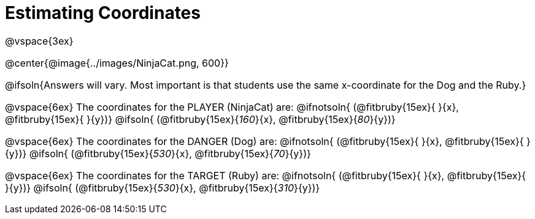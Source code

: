 = Estimating Coordinates

++++
<style>
#content {font-size: 12pt;}
</style>
++++

@vspace{3ex}

@center{@image{../images/NinjaCat.png, 600}}


@ifsoln{Answers will vary. Most important is that students use the same x-coordinate for the Dog and the Ruby.}

@vspace{6ex}
The coordinates for the PLAYER (NinjaCat) are:
@ifnotsoln{ (@fitbruby{15ex}{     }{x}, @fitbruby{15ex}{    }{y})}
@ifsoln{	(@fitbruby{15ex}{_160_}{x}, @fitbruby{15ex}{_80_}{y})}

@vspace{6ex}
The coordinates for the DANGER (Dog) are:
@ifnotsoln{	(@fitbruby{15ex}{     }{x}, @fitbruby{15ex}{    }{y})}
@ifsoln{	(@fitbruby{15ex}{_530_}{x}, @fitbruby{15ex}{_70_}{y})}

@vspace{6ex}
The coordinates for the TARGET (Ruby) are:
@ifnotsoln{	(@fitbruby{15ex}{     }{x}, @fitbruby{15ex}{     }{y})}
@ifsoln{	(@fitbruby{15ex}{_530_}{x}, @fitbruby{15ex}{_310_}{y})}
